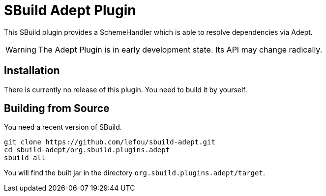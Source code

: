 = SBuild Adept Plugin

This SBuild plugin provides a SchemeHandler which is able to resolve dependencies via Adept.

WARNING: The Adept Plugin is in early development state. Its API may change radically.

== Installation

There is currently no release of this plugin. You need to build it by yourself.

== Building from Source

You need a recent version of SBuild.

----
git clone https://github.com/lefou/sbuild-adept.git
cd sbuild-adept/org.sbuild.plugins.adept
sbuild all
----

You will find the built jar in the directory `org.sbuild.plugins.adept/target`.

